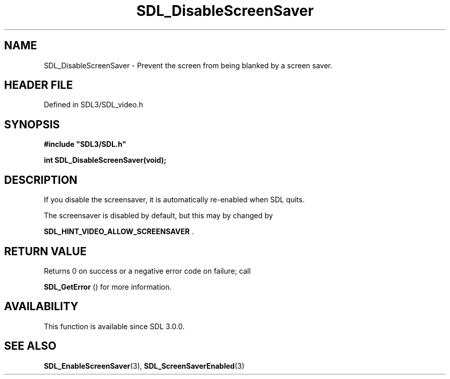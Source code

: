 .\" This manpage content is licensed under Creative Commons
.\"  Attribution 4.0 International (CC BY 4.0)
.\"   https://creativecommons.org/licenses/by/4.0/
.\" This manpage was generated from SDL's wiki page for SDL_DisableScreenSaver:
.\"   https://wiki.libsdl.org/SDL_DisableScreenSaver
.\" Generated with SDL/build-scripts/wikiheaders.pl
.\"  revision SDL-3.1.2-no-vcs
.\" Please report issues in this manpage's content at:
.\"   https://github.com/libsdl-org/sdlwiki/issues/new
.\" Please report issues in the generation of this manpage from the wiki at:
.\"   https://github.com/libsdl-org/SDL/issues/new?title=Misgenerated%20manpage%20for%20SDL_DisableScreenSaver
.\" SDL can be found at https://libsdl.org/
.de URL
\$2 \(laURL: \$1 \(ra\$3
..
.if \n[.g] .mso www.tmac
.TH SDL_DisableScreenSaver 3 "SDL 3.1.2" "Simple Directmedia Layer" "SDL3 FUNCTIONS"
.SH NAME
SDL_DisableScreenSaver \- Prevent the screen from being blanked by a screen saver\[char46]
.SH HEADER FILE
Defined in SDL3/SDL_video\[char46]h

.SH SYNOPSIS
.nf
.B #include \(dqSDL3/SDL.h\(dq
.PP
.BI "int SDL_DisableScreenSaver(void);
.fi
.SH DESCRIPTION
If you disable the screensaver, it is automatically re-enabled when SDL
quits\[char46]

The screensaver is disabled by default, but this may by changed by

.BR SDL_HINT_VIDEO_ALLOW_SCREENSAVER
\[char46]

.SH RETURN VALUE
Returns 0 on success or a negative error code on failure; call

.BR SDL_GetError
() for more information\[char46]

.SH AVAILABILITY
This function is available since SDL 3\[char46]0\[char46]0\[char46]

.SH SEE ALSO
.BR SDL_EnableScreenSaver (3),
.BR SDL_ScreenSaverEnabled (3)
